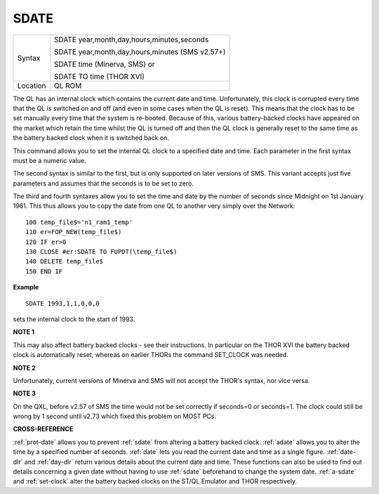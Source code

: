 ..  _sdate:

SDATE
=====

+----------+------------------------------------------------------------------+
| Syntax   | SDATE year,month,day,hours,minutes,seconds                       |
|          |                                                                  |
|          | SDATE year,month,day,hours,minutes (SMS v2.57+)                  |
|          |                                                                  |
|          | SDATE time (Minerva, SMS)  or                                    |
|          |                                                                  |
|          | SDATE TO time (THOR XVI)                                         |
+----------+------------------------------------------------------------------+
| Location | QL ROM                                                           |
+----------+------------------------------------------------------------------+

The QL has an internal clock which contains the current date and time.
Unfortunately, this clock is corrupted every time that the QL is
switched on and off (and even in some cases when the QL is reset). This
means that the clock has to be set manually every time that the system
is re-booted. Because of this, various battery-backed clocks have
appeared on the market which retain the time whilst the QL is turned off
and then the QL clock is generally reset to the same time as the battery
backed clock when it is switched back on.

This command allows you to set
the internal QL clock to a specified date and time. Each parameter in
the first syntax must be a numeric value.

The second syntax is similar
to the first, but is only supported on later versions of SMS. This
variant accepts just five parameters and assumes that the seconds is to
be set to zero.

The third and fourth syntaxes allow you to set the time
and date by the number of seconds since Midnight on 1st January 1961.
This thus allows you to copy the date from one QL to another very simply
over the Network::

    100 temp_file$='n1_ram1_temp'
    110 er=FOP_NEW(temp_file$)
    120 IF er>0
    130 CLOSE #er:SDATE TO FUPDT(\temp_file$)
    140 DELETE temp_file$
    150 END IF

**Example**

::

    SDATE 1993,1,1,0,0,0

sets the internal clock to the start of 1993.

**NOTE 1**

This may also affect battery backed clocks - see their instructions. In
particular on the THOR XVI the battery backed clock is automatically
reset, whereas on earlier THORs the command SET\_CLOCK was needed.

**NOTE 2**

Unfortunately, current versions of Minerva and SMS will not accept the
THOR's syntax, nor vice versa.

**NOTE 3**

On the QXL, before v2.57 of SMS the time would not be set correctly if
seconds=0 or seconds=1. The clock could still be wrong by 1 second until
v2.73 which fixed this problem on MOST PCs.

**CROSS-REFERENCE**

:ref:`prot-date` allows you to prevent
:ref:`sdate` from altering a battery backed clock.
:ref:`adate` allows you to alter the time by a
specified number of seconds. :ref:`date` lets you
read the current date and time as a single figure.
:ref:`date-dlr` and :ref:`day-dlr`
return various details about the current date and time. These functions
can also be used to find out details concerning a given date without
having to use :ref:`sdate` beforehand to change the
system date. :ref:`a-sdate` and
:ref:`set-clock` alter the battery backed
clocks on the ST/QL Emulator and THOR respectively.


